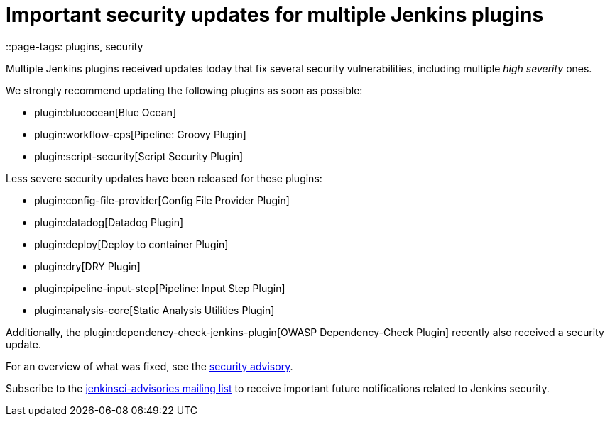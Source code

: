 = Important security updates for multiple Jenkins plugins
::page-tags: plugins, security

:page-author: daniel-beck


Multiple Jenkins plugins received updates today that fix several security vulnerabilities, including multiple _high severity_ ones.

We strongly recommend updating the following plugins as soon as possible:

* plugin:blueocean[Blue Ocean]
* plugin:workflow-cps[Pipeline: Groovy Plugin]
* plugin:script-security[Script Security Plugin]

Less severe security updates have been released for these plugins:

* plugin:config-file-provider[Config File Provider Plugin]
* plugin:datadog[Datadog Plugin]
* plugin:deploy[Deploy to container Plugin]
* plugin:dry[DRY Plugin]
* plugin:pipeline-input-step[Pipeline: Input Step Plugin]
* plugin:analysis-core[Static Analysis Utilities Plugin]

Additionally, the plugin:dependency-check-jenkins-plugin[OWASP Dependency-Check Plugin] recently also received a security update.

For an overview of what was fixed, see the link:/security/advisory/2017-08-07[security advisory].

Subscribe to the link:/mailing-lists[jenkinsci-advisories mailing list] to receive important future notifications related to Jenkins security.
